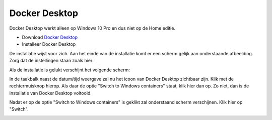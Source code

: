 Docker Desktop
==============

Docker Desktop werkt alleen op Windows 10 Pro en dus niet op de Home editie.

* Download `Docker Desktop <https://download.docker.com/win/stable/Docker%20for%20Windows%20Installer.exe>`_
* Installeer Docker Desktop

.. |scr1| image:: https://github.com/WesMaster/MoneyGrip/raw/develop/docs/images/Docker%20Desktop%20configuratie.png
   :alt: Docker Desktop configuratie
   :target: https://github.com/WesMaster/MoneyGrip/raw/develop/docs/images/Docker%20Desktop%20configuratie.png
.. |scr2| image:: https://github.com/WesMaster/MoneyGrip/raw/develop/docs/images/Docker%20Desktop%20gestart.png
   :alt: Docker Desktop gestart
   :target: https://github.com/WesMaster/MoneyGrip/raw/develop/docs/images/Docker%20Desktop%20gestart.png
.. |scr3| image:: https://github.com/WesMaster/MoneyGrip/raw/develop/docs/images/Docker%20Desktop%20windows%20container.png
   :alt: Docker Desktop Windows containers
   :target: https://github.com/WesMaster/MoneyGrip/raw/develop/docs/images/Docker%20Desktop%20windows%20container.png
.. |scr4| image:: https://github.com/WesMaster/MoneyGrip/raw/develop/docs/images/Docker%20Desktop%20windows%20container%202.png
   :alt: Docker Desktop Windows containers confirm
   :target: https://github.com/WesMaster/MoneyGrip/raw/develop/docs/images/Docker%20Desktop%20windows%20container%202.png
   
De installatie wijst voor zich. Aan het einde van de installatie komt er een scherm gelijk aan onderstaande afbeelding. Zorg dat de instellingen staan zoals hier:   

|scr1|

Als de installatie is gelukt verschijnt het volgende scherm:

|scr2|

In de taakbalk naast de datum/tijd weergave zal nu het icoon van Docker Desktop zichtbaar zijn. Klik met de rechtermuisknop hierop. Als daar de optie "Switch to Windows containers" staat, klik hier dan op. Zo niet, dan is de installatie van Docker Desktop voltooid.

|scr3|

Nadat er op de optie "Switch to Windows containers" is geklikt zal onderstaand scherm verschijnen. Klik hier op "Switch".

|scr4| 